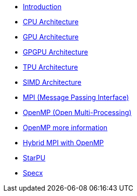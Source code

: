 * xref:index.adoc[Introduction]

* xref:PPChapter1_CPU.adoc[CPU Architecture]

* xref:PPChapter1_GPU.adoc[GPU Architecture]

* xref:PPChapter1_GPGPU.adoc[GPGPU Architecture]

* xref:PPChapter1_TPU.adoc[TPU Architecture]

* xref:PPChapter1_SIMD.adoc[SIMD Architecture]

* xref:PPChapter2_MPI.adoc[MPI (Message Passing Interface)]

* xref:PPChapter2_OpenMP.adoc[OpenMP (Open Multi-Processing)]

* xref:PPChapter2_OpenMP2.adoc[OpenMP more information]

* xref:PPChapter2_Hybrid.adoc[Hybrid MPI with OpenMP]

* xref:PPChapter3.adoc[StarPU]

* xref:PPChapter4.adoc[Specx]

